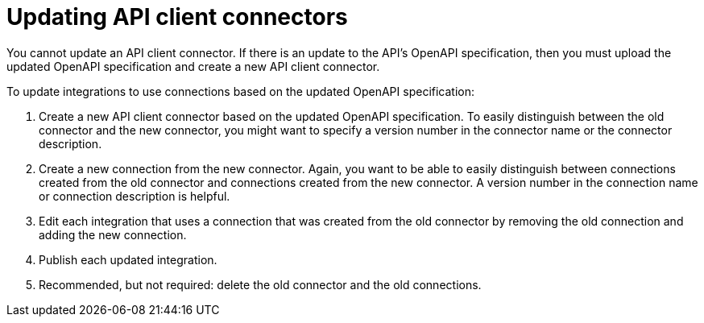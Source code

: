 [id='updating-api-connectors']
= Updating API client connectors

You cannot update an API client connector. If there is
an update to the API's OpenAPI specification, then you must upload the updated
OpenAPI specification and create a new API client connector.

To update integrations to use connections based on the updated OpenAPI
specification:

. Create a new API client connector based on the updated OpenAPI specification.
To easily distinguish between the old connector and the new connector, 
you  might want to specify a version number in the connector name or 
the connector description. 
. Create a new connection from the new connector. Again, you want to be
able to easily distinguish between connections created from the old
connector and connections created from the new connector. A version number
in the connection name or connection description is helpful.
. Edit each integration that uses a connection that was created from the
old connector by removing the old connection and adding the new connection.
. Publish each updated integration.
. Recommended, but not required: delete the old connector and the old
connections. 

